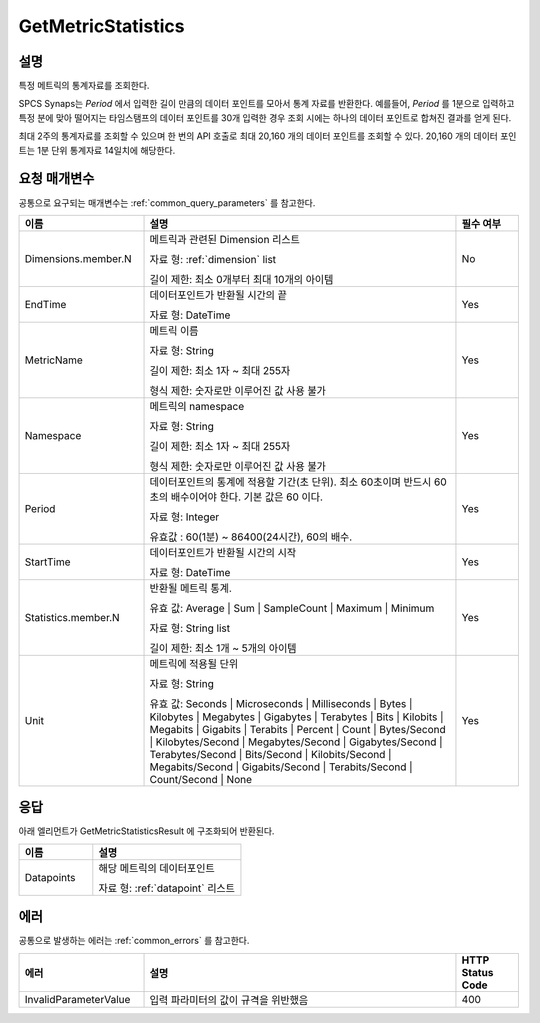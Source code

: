 .. _get_metric_statistics:

GetMetricStatistics
===================

설명
----
특정 메트릭의 통계자료를 조회한다.

SPCS Synaps는 `Period` 에서 입력한 길이 만큼의 데이터 포인트를 모아서 통계
자료를 반환한다. 예를들어, `Period` 를 1분으로 입력하고 특정 분에 맞아 떨어지는 
타임스탬프의 데이터 포인트를 30개 입력한 경우 조회 시에는 하나의 데이터 
포인트로 합쳐진 결과를 얻게 된다.

최대 2주의 통계자료를 조회할 수 있으며 한 번의 API 호출로 최대 20,160 개의 
데이터 포인트를 조회할 수 있다. 20,160 개의 데이터 포인트는 1분 단위 통계자료
14일치에 해당한다.


요청 매개변수
-------------
공통으로 요구되는 매개변수는 :ref:`common_query_parameters` 를 참고한다.

.. list-table:: 
   :widths: 20 50 10
   :header-rows: 1

   * - 이름
     - 설명
     - 필수 여부
   * - Dimensions.member.N
     - 메트릭과 관련된 Dimension 리스트

       자료 형: :ref:`dimension` list

       길이 제한: 최소 0개부터 최대 10개의 아이템
     - No
   * - EndTime	
     - 데이터포인트가 반환될 시간의 끝

       자료 형: DateTime
     - Yes
   * - MetricName
     - 메트릭 이름

       자료 형: String

       길이 제한: 최소 1자 ~ 최대 255자
              
       형식 제한: 숫자로만 이루어진 값 사용 불가
     - Yes
   * - Namespace	
     - 메트릭의 namespace

       자료 형: String

       길이 제한: 최소 1자 ~ 최대 255자
              
       형식 제한: 숫자로만 이루어진 값 사용 불가
     - Yes
   * - Period
     - 데이터포인트의 통계에 적용할 기간(초 단위). 최소 60초이며 반드시 60초의 
       배수이어야 한다. 기본 값은 60 이다.

       자료 형: Integer
       
       유효값 : 60(1분) ~ 86400(24시간), 60의 배수.
     - Yes
   * - StartTime
     - 데이터포인트가 반환될 시간의 시작

       자료 형: DateTime
     - Yes
   * - Statistics.member.N
     - 반환될 메트릭 통계. 

       유효 값: Average | Sum | SampleCount | Maximum | Minimum

       자료 형: String list

       길이 제한: 최소 1개 ~ 5개의 아이템 
     - Yes
   * - Unit
     - 메트릭에 적용될 단위

       자료 형: String

       유효 값: Seconds | Microseconds | Milliseconds | Bytes | Kilobytes | 
       Megabytes | Gigabytes | Terabytes | Bits | Kilobits | Megabits | 
       Gigabits | Terabits | Percent | Count | Bytes/Second | Kilobytes/Second | 
       Megabytes/Second | Gigabytes/Second | Terabytes/Second | Bits/Second | 
       Kilobits/Second | Megabits/Second | Gigabits/Second | Terabits/Second | 
       Count/Second | None
     - Yes
       
       
응답
----
아래 엘리먼트가 GetMetricStatisticsResult 에 구조화되어 반환된다.

.. list-table:: 
   :widths: 20 40
   :header-rows: 1

   * - 이름
     - 설명
   * - Datapoints
     - 해당 메트릭의 데이터포인트

       자료 형: :ref:`datapoint` 리스트
     
에러
----
공통으로 발생하는 에러는 :ref:`common_errors` 를 참고한다.

.. list-table:: 
   :widths: 20 50 10
   :header-rows: 1
   
   * - 에러
     - 설명
     - HTTP Status Code
   * - InvalidParameterValue
     - 입력 파라미터의 값이 규격을 위반했음
     - 400

